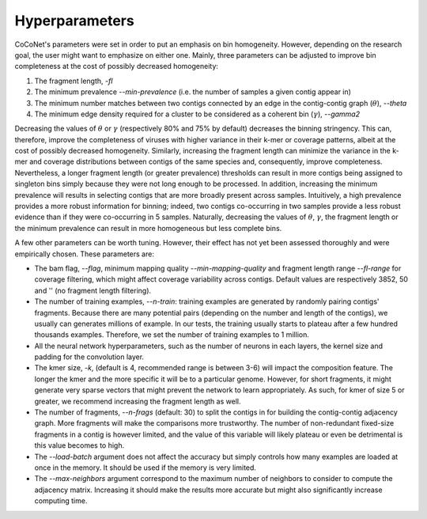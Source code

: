 Hyperparameters
---------------

CoCoNet's parameters were set in order to put an emphasis on bin homogeneity. However, depending on the research goal, the user might want to emphasize on either one. Mainly, three parameters can be adjusted to improve bin completeness at the cost of possibly decreased homogeneity:

1. The fragment length, `-fl`
2. The minimum prevalence `--min-prevalence` (i.e. the number of samples a given contig appear in)
3. The minimum number matches between two contigs connected by an edge in the contig-contig graph (:math:`\theta`), `--theta`
4. The minimum edge density required for a cluster to be considered as a coherent bin (:math:`\gamma`), `--gamma2`

Decreasing the values of :math:`\theta` or :math:`\gamma`  (respectively 80\% and 75\% by default) decreases the binning stringency. This can, therefore, improve the completeness of viruses with higher variance in their k-mer or coverage patterns, albeit at the cost of possibly decreased homogeneity. Similarly, increasing the fragment length can minimize the variance in the k-mer and coverage distributions between contigs of the same species and, consequently, improve completeness. Nevertheless, a longer fragment length (or greater prevalence) thresholds can result in more contigs being assigned to singleton bins simply because they were not long enough to be processed. In addition, increasing the minimum prevalence will results in selecting contigs that are more broadly present across samples. Intuitively, a high prevalence provides a more robust information for binning; indeed, two contigs co-occurring in two samples provide a less robust evidence than if they were co-occurring in 5 samples. 
Naturally, decreasing the values of :math:`\theta`, :math:`\gamma`, the fragment length or the minimum prevalence can result in more homogeneous but less complete bins.

A few other parameters can be worth tuning. However, their effect has not yet been assessed thoroughly and were empirically chosen. These parameters are:

- The bam flag, `--flag`, minimum mapping quality `--min-mapping-quality` and fragment length range `--fl-range` for coverage filtering, which might affect coverage variability across contigs. Default values are respectively 3852, 50 and '' (no fragment length filtering).
- The number of training examples, `--n-train`: training examples are generated by randomly pairing contigs' fragments. Because there are many potential pairs (depending on the number and length of the contigs), we usually can generates millions of example. In our tests, the training usually starts to plateau after a few hundred thousands examples. Therefore, we set the number of training examples to 1 million.
- All the neural network hyperparameters, such as the number of neurons in each layers, the kernel size and padding for the convolution layer.
- The kmer size, `-k`, (default is 4, recommended range is between 3-6) will impact the composition feature. The longer the kmer and the more specific it will be to a particular genome. However, for short fragments, it might generate very sparse vectors that might prevent the network to learn appropriately. As such, for kmer of size 5 or greater, we recommend increasing the fragment length as well.
- The number of fragments, `--n-frags` (default: 30) to split the contigs in for building the contig-contig adjacency graph. More fragments will make the comparisons more trustworthy. The number of non-redundant fixed-size fragments in a contig is however limited, and the value of this variable will likely plateau or even be detrimental is this value becomes to high.
- The `--load-batch` argument does not affect the accuracy but simply controls how many examples are loaded at once in the memory. It should be used if the memory is very limited.
- The `--max-neighbors` argument correspond to the maximum number of neighbors to consider to compute the adjacency matrix. Increasing it should make the results more accurate but might also significantly increase computing time.

